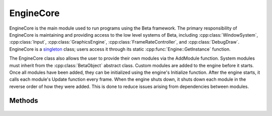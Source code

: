 EngineCore
==========

.. rst-class:: searchdescription

.. cpp:namespace:: Beta

EngineCore is the main module used to run programs using the Beta framework. The primary responsibility 
of EngineCore is maintaining and providing access to the low level systems of Beta, including :cpp:class:`WindowSystem`, 
:cpp:class:`Input`, :cpp:class:`GraphicsEngine`, :cpp:class:`FrameRateController`, and :cpp:class:`DebugDraw`. EngineCore is a 
`singleton <https://sourcemaking.com/design_patterns/singleton>`_ class; users access it through its static 
:cpp:func:`Engine::GetInstance` function.

The EngineCore class also allows the user to provide their own modules via the AddModule function. System modules 
must inherit from the :cpp:class:`BetaObject` abstract class. Custom modules are added to the engine before it 
starts. Once all modules have been added, they can be initialized using the engine's Initialize function. After 
the engine starts, it calls each module's Update function every frame. When the engine shuts down, it shuts down 
each module in the reverse order of how they were added. This is done to reduce issues arising from dependencies between
modules.

.. cpp:class:: EngineCore

Methods
-------

	.. rst-class:: collapsible
	
		.. cpp:function:: void EngineCore::Start(const StartupSettings& settings = StartupSettings())
		
			Start the simulation loop and run until the quit state is reached.
			
			:param settings: The settings to use when starting the application.
	
	.. rst-class:: collapsible
	
		.. cpp:function:: void EngineCore::Stop()
		
			Stop the engine, shutting down all systems.
	
	.. rst-class:: collapsible

		.. cpp:function:: template<class ModuleType> ModuleType* EngineCore::AddModule()

			Add an additional module to the engine. This module will be initialized when the engine starts,
			updated every tick, and then shut down when the engine stops running.
			
			:type ModuleType: The class type of the module being added to the engine. Custom modules must implement the :cpp:class:`BetaObject` interface and have a default constructor.
			
			:return: A pointer to the module that was created and added to the engine. 
	
	.. rst-class:: collapsible

		.. cpp:function:: template<class ModuleType> ModuleType* EngineCore::GetModule()
		
			Retrieve the module with the given type if it exists. There are several specializations 
			of this function to ensure that retrieving built-in modules is done in an efficient manner.
			
			.. note:: Rather than calling this method directly, the use of the *EngineGetModule* macro is recommended. *EngineGetModule(ModuleType)* expands to *Beta::EngineCore::GetInstance().GetModule<ModuleType>()*.
			
			:type ModuleType: The class type of the module being retrieved.
			
			:return: A pointer to the specified module if it exists, otherwise *nullptr*.
			
	.. rst-class:: collapsible

		.. cpp:function:: std::string& EngineCore::GetFilePath() const

			Return the path to the assets directory. This directory, simply *Assets* by default, is 
			where the majority of systems will look when attempting to load or save files.
			
			:return: A string containing the relative path to the location of assets loaded by the engine.
			
	.. rst-class:: collapsible

		.. cpp:function:: void EngineCore::SetFilePath(const std::string& directory)

			Set the path used for loading and saving assets.
			
			:param directory:  The relative path to the master assets directory. Textures, objects, shaders, and sound files should be placed in subdirectories within this directory.
	
	.. rst-class:: collapsible
	
		.. cpp:function:: bool EngineCore::DoesCloseOnEscape() const
		
			Test whether the engine is currently set to close when escape is pressed.
			
			:return: True if the engine closes on escape, false otherwise.
			
	.. rst-class:: collapsible
	
		.. cpp:function:: void EngineCore::SetCloseOnEscape(bool closeOnEscape)
		
			Set whether pressing the escape key will close the program.
			
			:param closeOnEscape: A boolean specifying whether the engine should close on escape.
			
	.. rst-class:: collapsible
	
		.. cpp:function:: bool EngineCore::IsRunning() const
		
			Test whether the engine is currently running. This function is primarily for internal use; 
			there should be no need to check this anywhere other than within the engine itself once the engine has started.
			
			:return: True if the engine is currently running, false otherwise.
			
	.. rst-class:: collapsible
	
		.. cpp:function:: static EngineCore& EngineCore::GetInstance()
		
			Return the singular instance of the *EngineCore* class. *EngineCore* cannot be intantiated 
			by the user, so this function is the only way other methods of the class should be accessed.
			
			:return: A reference to the EngineCore instance.